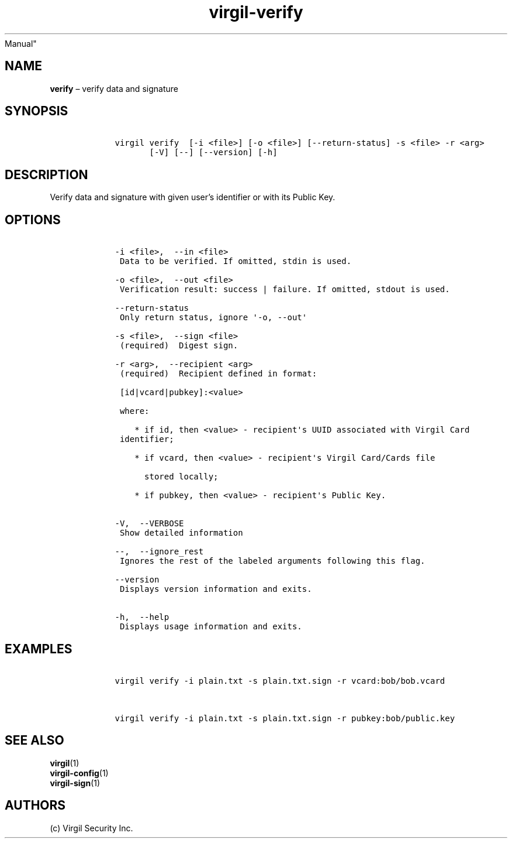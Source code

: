 .\" Automatically generated by Pandoc 1.16.0.2
.\"
.TH "virgil\-verify" "1" "June 14, 2016" "Virgil Security CLI (2.0.0)" "BSD General Commands
Manual"
.hy
.SH NAME
.PP
\f[B]verify\f[] \[en] verify data and signature
.SH SYNOPSIS
.IP
.nf
\f[C]
\ \ \ \ virgil\ verify\ \ [\-i\ <file>]\ [\-o\ <file>]\ [\-\-return\-status]\ \-s\ <file>\ \-r\ <arg>
\ \ \ \ \ \ \ \ \ \ \ [\-V]\ [\-\-]\ [\-\-version]\ [\-h]
\f[]
.fi
.SH DESCRIPTION
.PP
Verify data and signature with given user's identifier or with its
Public Key.
.SH OPTIONS
.IP
.nf
\f[C]
\ \ \ \ \-i\ <file>,\ \ \-\-in\ <file>
\ \ \ \ \ Data\ to\ be\ verified.\ If\ omitted,\ stdin\ is\ used.

\ \ \ \ \-o\ <file>,\ \ \-\-out\ <file>
\ \ \ \ \ Verification\ result:\ success\ |\ failure.\ If\ omitted,\ stdout\ is\ used.

\ \ \ \ \-\-return\-status
\ \ \ \ \ Only\ return\ status,\ ignore\ \[aq]\-o,\ \-\-out\[aq]

\ \ \ \ \-s\ <file>,\ \ \-\-sign\ <file>
\ \ \ \ \ (required)\ \ Digest\ sign.

\ \ \ \ \-r\ <arg>,\ \ \-\-recipient\ <arg>
\ \ \ \ \ (required)\ \ Recipient\ defined\ in\ format:

\ \ \ \ \ [id|vcard|pubkey]:<value>

\ \ \ \ \ where:

\ \ \ \ \ \ \ \ *\ if\ id,\ then\ <value>\ \-\ recipient\[aq]s\ UUID\ associated\ with\ Virgil\ Card
\ \ \ \ \ identifier;

\ \ \ \ \ \ \ \ *\ if\ vcard,\ then\ <value>\ \-\ recipient\[aq]s\ Virgil\ Card/Cards\ file

\ \ \ \ \ \ \ \ \ \ stored\ locally;

\ \ \ \ \ \ \ \ *\ if\ pubkey,\ then\ <value>\ \-\ recipient\[aq]s\ Public\ Key.


\ \ \ \ \-V,\ \ \-\-VERBOSE
\ \ \ \ \ Show\ detailed\ information

\ \ \ \ \-\-,\ \ \-\-ignore_rest
\ \ \ \ \ Ignores\ the\ rest\ of\ the\ labeled\ arguments\ following\ this\ flag.

\ \ \ \ \-\-version
\ \ \ \ \ Displays\ version\ information\ and\ exits.

\ \ \ \ \-h,\ \ \-\-help
\ \ \ \ \ Displays\ usage\ information\ and\ exits.
\f[]
.fi
.SH EXAMPLES
.IP
.nf
\f[C]
\ \ \ \ virgil\ verify\ \-i\ plain.txt\ \-s\ plain.txt.sign\ \-r\ vcard:bob/bob.vcard


\ \ \ \ virgil\ verify\ \-i\ plain.txt\ \-s\ plain.txt.sign\ \-r\ pubkey:bob/public.key
\f[]
.fi
.SH SEE ALSO
.PP
\f[B]virgil\f[](1)
.PD 0
.P
.PD
\f[B]virgil\-config\f[](1)
.PD 0
.P
.PD
\f[B]virgil\-sign\f[](1)
.SH AUTHORS
(c) Virgil Security Inc.
